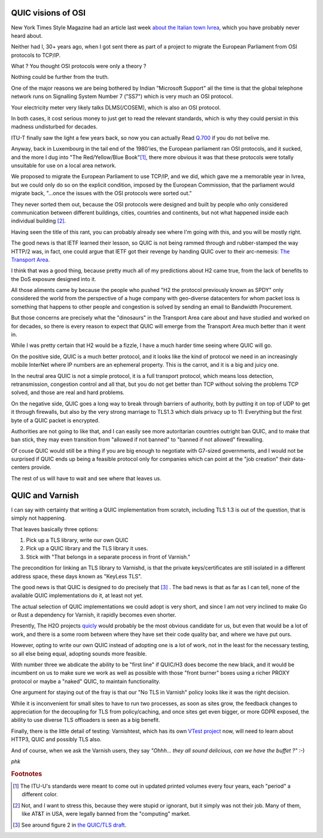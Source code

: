 QUIC visions of OSI
-------------------

New York Times Style Magazine had an article last week
`about the Italian town Ivrea
<https://www.nytimes.com/2019/08/28/t-magazine/olivetti-typewriters-ivrea-italy.html>`_,
which you have probably never heard about.

Neither had I, 30+ years ago, when I got sent there as part of a project
to migrate the European Parliament from OSI protocols to TCP/IP.

What ?  You thought OSI protocols were only a theory ?

Nothing could be further from the truth.

One of the major reasons we are being bothered by Indian "Microsoft
Support" all the time is that the global telephone network runs on
Signalling System Number 7 ("SS7") which is very much an OSI
protocol.

Your electricity meter very likely talks DLMS(/COSEM), which is also
an OSI protocol.

In both cases, it cost serious money to just get to read the relevant
standards, which is why they could persist in this madness
undisturbed for decades.

ITU-T finally saw the light a few years back, so now you can actually
Read `Q.700 <https://www.itu.int/ITU-T/recommendations/index.aspx?ser=Q>`_
if you do not belive me.

Anyway, back in Luxembourg in the tail end of the 1980'ies, the European
parliament ran OSI protocols, and it sucked, and the more I dug into "The
Red/Yellow/Blue Book"[#f1]_, there more obvious it was that these
protocols were totally unsuitable for use on a local area network.

We proposed to migrate the European Parliament to use TCP/IP, and
we did, which gave me a memorable year in Ivrea, but we could only
do so on the explicit condition, imposed by the European Commission,
that the parliament would migrate back, "…once the issues with the
OSI protocols were sorted out."

They never sorted them out, because the OSI protocols were designed
and built by people who only considered communication between different
buildings, cities, countries and continents, but not what happened
inside each individual building [#f2]_.

Having seen the title of this rant, you can probably already see where
I'm going with this, and you will be mostly right.

The good news is that IETF learned their lesson, so QUIC is not
being rammed through and rubber-stamped the way HTTP/2 was,
in fact, one could argue that IETF got their revenge by handing
QUIC over to their arc-nemesis:
`The Transport Area <https://tools.ietf.org/area/tsv/>`_.

I think that was a good thing, because pretty much all of my
predictions about H2 came true, from the lack of benefits to the
DoS exposure designed into it.

All those aliments came by because the people who pushed "H2 the
protocol previously known as SPDY" only considered the world from
the perspective of a huge company with geo-diverse datacenters for
whom packet loss is something that happens to other people and
congestion is solved by sending an email to Bandwidth Procurement.

But those concerns are precisely what the "dinosaurs" in the Transport
Area care about and have studied and worked on for decades, so there
is every reason to expect that QUIC will emerge from the Transport
Area much better than it went in.

While I was pretty certain that H2 would be a fizzle, I have a much
harder time seeing where QUIC will go.

On the positive side, QUIC is a much better protocol, and it looks
like the kind of protocol we need in an increasingly mobile InterNet
where IP numbers are an ephemeral property.  This is the carrot, and
it is a big and juicy one.

In the neutral area QUIC is not a simple protocol, it is a full
transport protocol, which means loss detection, retransmission,
congestion control and all that, but you do not get better than TCP
without solving the problems TCP solved, and those are real and
hard problems.

On the negative side, QUIC goes a long way to break through barriers
of authority, both by putting it on top of UDP to get it through
firewalls, but also by the very strong marriage to TLS1.3 which
dials privacy up to 11:  Everything but the first byte of a QUIC
packet is encrypted.

Authorities are not going to like that, and I can easily see more
autoritarian countries outright ban QUIC, and to make that ban
stick, they may even transition from "allowed if not banned" to
"banned if not allowed" firewalling.

Of couse QUIC would still be a thing if you are big enough to
negotiate with G7-sized governments, and I would not be surprised
if QUIC ends up being a feasible protocol only for companies which
can point at the "job creation" their data-centers provide.

The rest of us will have to wait and see where that leaves us.

QUIC and Varnish
----------------

I can say with certainty that writing a QUIC implementation
from scratch, including TLS 1.3 is out of the question, that
is simply not happening.

That leaves basically three options:

1) Pick up a TLS library, write our own QUIC

2) Pick up a QUIC library and the TLS library it uses.

3) Stick with "That belongs in a separate process in front of Varnish."

The precondition for linking an TLS library to Varnishd, is that
the private keys/certificates are still isolated in a different
address space, these days known as "KeyLess TLS".

The good news is that QUIC is designed to do precisely that [#f3]_ .
The bad news is that as far as I can tell, none of the available
QUIC implementations do it, at least not yet.

The actual selection of QUIC implementations we could adopt is very
short, and since I am not very inclined to make Go or Rust a
dependency for Varnish, it rapidly becomes even shorter.

Presently, The H2O projects `quicly <https://github.com/h2o/quicly>`_
would probably be the most obvious candidate for us, but even that
would be a lot of work, and there is a some room between where
they have set their code quality bar, and where we have put ours.

However, opting to write our own QUIC instead of adopting one
is a lot of work, not in the least for the necessary testing,
so all else being equal, adopting sounds more feasible.

With number three we abdicate the ability to be "first line" if
QUIC/H3 does become the new black, and it would be incumbent on us
to make sure we work as well as possible with those "front burner"
boxes using a richer PROXY protocol or maybe a "naked" QUIC,
to maintain functionality.

One argument for staying out of the fray is that our "No TLS in
Varnish" policy looks like it was the right decision.

While it is inconvenient for small sites to have to run two
processes, as soon as sites grow, the feedback changes to
appreciation for the decoupling for TLS from policy/caching,
and once sites get even bigger, or more GDPR exposed, the
ability to use diverse TLS offloaders is seen as a big benefit.

Finally, there is the little detail of testing:  Varnishtest,
which has its own `VTest project <https://github.com/vtest/VTest>`_
now, will need to learn about HTTP3, QUIC and possibly TLS also.

And of course, when we ask the Varnish users, they say *"Ohhh...
they all sound delicious, can we have the buffet ?"* :-)

*phk*


.. rubric:: Footnotes

.. [#f1] The ITU-U's standards were meant to come out in updated
	 printed volumes every four years, each "period" a different
	 color.

.. [#f2] Not, and I want to stress this, because they were stupid
         or ignorant, but it simply was not their job.  Many
         of them, like AT&T in USA, were legally banned from
	 the "computing" market.

.. [#f3] See around figure 2 in `the QUIC/TLS draft <https://quicwg.org/base-drafts/draft-ietf-quic-tls.html>`_.
